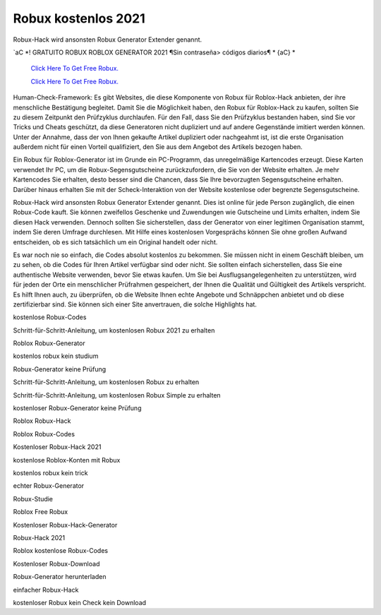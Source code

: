 Robux kostenlos 2021
~~~~~~~~~~~~

Robux-Hack wird ansonsten Robux Generator Extender genannt.

`aC *! GRATUITO ROBUX ROBLOX GENERATOR 2021 ¶Sin contraseña> códigos diarios¶ * {aC} *

  `Click Here To Get Free Robux.
  <http://bit.ly/2tqKIwU>`_
  
  `Click Here To Get Free Robux.
  <http://bit.ly/2tqKIwU>`_
Human-Check-Framework: Es gibt Websites, die diese Komponente von Robux für Roblox-Hack anbieten, der ihre menschliche Bestätigung begleitet. Damit Sie die Möglichkeit haben, den Robux für Roblox-Hack zu kaufen, sollten Sie zu diesem Zeitpunkt den Prüfzyklus durchlaufen. Für den Fall, dass Sie den Prüfzyklus bestanden haben, sind Sie vor Tricks und Cheats geschützt, da diese Generatoren nicht dupliziert und auf andere Gegenstände imitiert werden können. Unter der Annahme, dass der von Ihnen gekaufte Artikel dupliziert oder nachgeahmt ist, ist die erste Organisation außerdem nicht für einen Vorteil qualifiziert, den Sie aus dem Angebot des Artikels bezogen haben.

Ein Robux für Roblox-Generator ist im Grunde ein PC-Programm, das unregelmäßige Kartencodes erzeugt. Diese Karten verwendet Ihr PC, um die Robux-Segensgutscheine zurückzufordern, die Sie von der Website erhalten. Je mehr Kartencodes Sie erhalten, desto besser sind die Chancen, dass Sie Ihre bevorzugten Segensgutscheine erhalten. Darüber hinaus erhalten Sie mit der Scheck-Interaktion von der Website kostenlose oder begrenzte Segensgutscheine.

Robux-Hack wird ansonsten Robux Generator Extender genannt. Dies ist online für jede Person zugänglich, die einen Robux-Code kauft. Sie können zweifellos Geschenke und Zuwendungen wie Gutscheine und Limits erhalten, indem Sie diesen Hack verwenden. Dennoch sollten Sie sicherstellen, dass der Generator von einer legitimen Organisation stammt, indem Sie deren Umfrage durchlesen. Mit Hilfe eines kostenlosen Vorgesprächs können Sie ohne großen Aufwand entscheiden, ob es sich tatsächlich um ein Original handelt oder nicht.

Es war noch nie so einfach, die Codes absolut kostenlos zu bekommen. Sie müssen nicht in einem Geschäft bleiben, um zu sehen, ob die Codes für Ihren Artikel verfügbar sind oder nicht. Sie sollten einfach sicherstellen, dass Sie eine authentische Website verwenden, bevor Sie etwas kaufen. Um Sie bei Ausflugsangelegenheiten zu unterstützen, wird für jeden der Orte ein menschlicher Prüfrahmen gespeichert, der Ihnen die Qualität und Gültigkeit des Artikels verspricht. Es hilft Ihnen auch, zu überprüfen, ob die Website Ihnen echte Angebote und Schnäppchen anbietet und ob diese zertifizierbar sind. Sie können sich einer Site anvertrauen, die solche Highlights hat.

kostenlose Robux-Codes

Schritt-für-Schritt-Anleitung, um kostenlosen Robux 2021 zu erhalten

Roblox Robux-Generator

kostenlos robux kein studium

Robux-Generator keine Prüfung

Schritt-für-Schritt-Anleitung, um kostenlosen Robux zu erhalten

Schritt-für-Schritt-Anleitung, um kostenlosen Robux Simple zu erhalten

kostenloser Robux-Generator keine Prüfung

Roblox Robux-Hack

Roblox Robux-Codes

Kostenloser Robux-Hack 2021

kostenlose Roblox-Konten mit Robux

kostenlos robux kein trick

echter Robux-Generator

Robux-Studie

Roblox Free Robux

Kostenloser Robux-Hack-Generator

Robux-Hack 2021

Roblox kostenlose Robux-Codes

Kostenloser Robux-Download

Robux-Generator herunterladen

einfacher Robux-Hack

kostenloser Robux kein Check kein Download